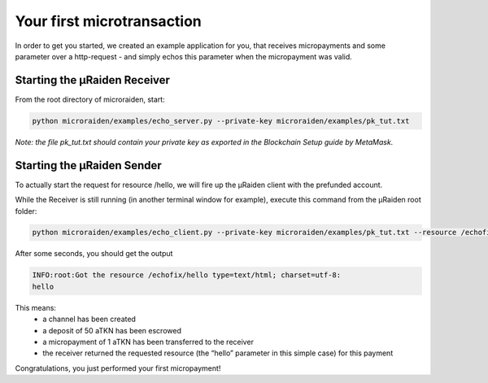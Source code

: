 Your first microtransaction
=============================

In order to get you started, we created an example application for you, that receives micropayments and some 
parameter over a http-request - and simply echos this parameter when the micropayment was valid.

Starting the µRaiden Receiver
-------------------------------

From the root directory of microraiden, start:

.. code:: sh

    python microraiden/examples/echo_server.py --private-key microraiden/examples/pk_tut.txt

*Note: the file pk_tut.txt should contain your private key as exported in the Blockchain Setup guide by MetaMask.*

Starting the µRaiden Sender
----------------------------

To actually start the request for resource /hello, we will fire up the µRaiden client with the prefunded account.

While the Receiver is still running (in another terminal window for example), execute this command from the µRaiden root folder:

.. code:: sh

   python microraiden/examples/echo_client.py --private-key microraiden/examples/pk_tut.txt --resource /echofix/hello

After some seconds, you should get the output

.. code:: sh

   INFO:root:Got the resource /echofix/hello type=text/html; charset=utf-8:
   hello

This means: 
 - a channel has been created
 - a deposit of 50 aTKN has been escrowed 
 - a micropayment of 1 aTKN has been transferred to the receiver
 - the receiver returned the requested resource (the “hello” parameter in this simple case) for this payment

Congratulations, you just performed your first micropayment!

